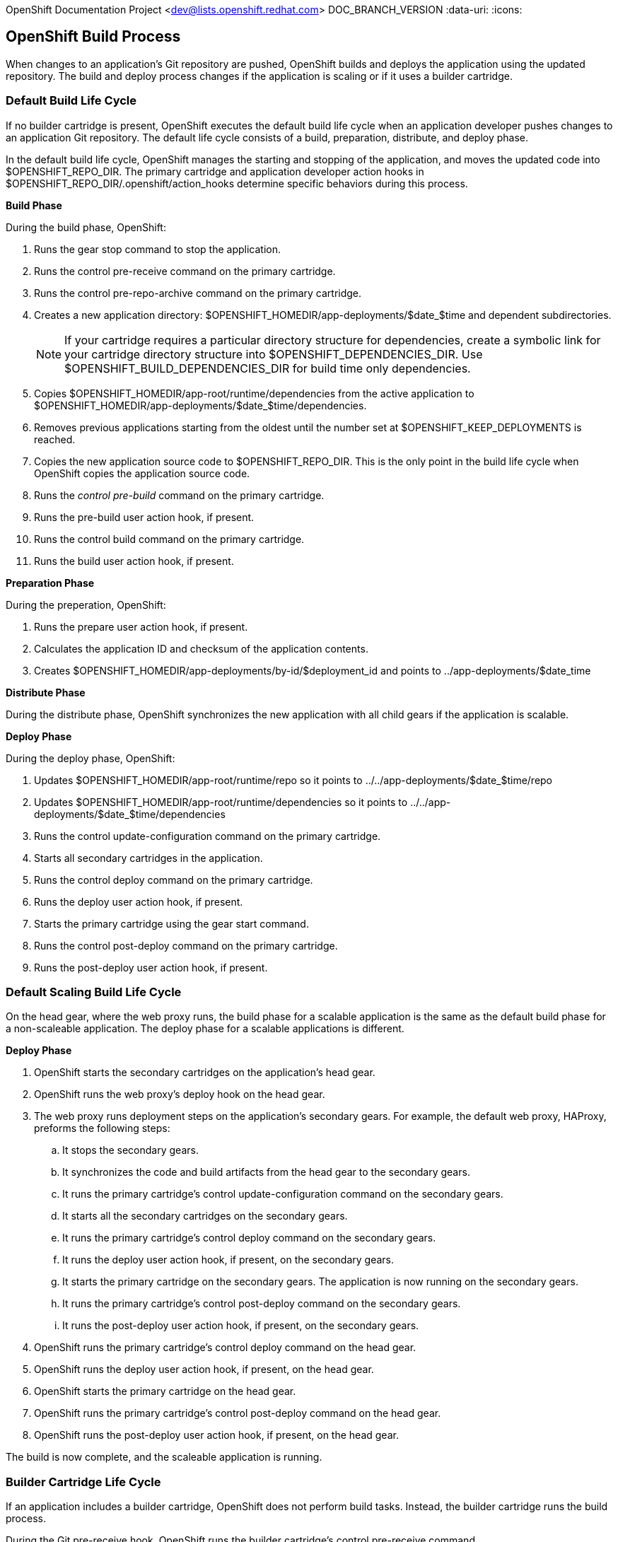 OpenShift Documentation Project <dev@lists.openshift.redhat.com>
DOC_BRANCH_VERSION
:data-uri:
:icons:

[[openShift_build_process]]
== OpenShift Build Process
When changes to an application's Git repository are pushed, OpenShift builds and deploys the application using the updated repository. The build and deploy process changes if the application is scaling or if it uses a builder cartridge. 

[[default_build_lifecycle]]
=== Default Build Life Cycle
If no builder cartridge is present, OpenShift executes the default build life cycle when an application developer pushes changes to an application Git repository. The default life cycle consists of a +build+, +preparation+, +distribute+, and +deploy+ phase. 

In the default build life cycle, OpenShift manages the starting and stopping of the application, and moves the updated code into [filename]#$OPENSHIFT_REPO_DIR#. The primary cartridge and application developer action hooks in [filename]#$OPENSHIFT_REPO_DIR/.openshift/action_hooks# determine specific behaviors during this process. 

*Build Phase*

During the build phase, OpenShift:

.  Runs the +gear stop+ command to stop the application. 
.  Runs the +control pre-receive+ command on the primary cartridge. 
.  Runs the +control pre-repo-archive+ command on the primary cartridge. 
.  Creates a new application directory: [filename]#$OPENSHIFT_HOMEDIR/app-deployments/$date_$time# and dependent subdirectories. 
+
[NOTE]
====
If your cartridge requires a particular directory structure for dependencies, create a symbolic link for your cartridge directory structure into [filename]#$OPENSHIFT_DEPENDENCIES_DIR#. Use [filename]#$OPENSHIFT_BUILD_DEPENDENCIES_DIR# for build time only dependencies. 
====

.  Copies [filename]#$OPENSHIFT_HOMEDIR/app-root/runtime/dependencies# from the active application to [filename]#$OPENSHIFT_HOMEDIR/app-deployments/$date_$time/dependencies#. 
.  Removes previous applications starting from the oldest until the number set at [filename]#$OPENSHIFT_KEEP_DEPLOYMENTS# is reached. 
.  Copies the new application source code to [filename]#$OPENSHIFT_REPO_DIR#. This is the only point in the build life cycle when OpenShift copies the application source code. 
.  Runs the _control pre-build_ command on the primary cartridge. 
.  Runs the +pre-build+ user action hook, if present. 
.  Runs the +control build+ command on the primary cartridge. 
.  Runs the +build+ user action hook, if present.

*Preparation Phase*

During the preperation, OpenShift:

.  Runs the +prepare+ user action hook, if present. 
.  Calculates the application ID and checksum of the application contents. 
.  Creates [filename]#$OPENSHIFT_HOMEDIR/app-deployments/by-id/$deployment_id# and points to [filename]#../app-deployments/$date_time# 

*Distribute Phase*

During the distribute phase, OpenShift synchronizes the new application with all child gears if the application is scalable. 

*Deploy Phase*

During the deploy phase, OpenShift:

.  Updates [filename]#$OPENSHIFT_HOMEDIR/app-root/runtime/repo# so it points to [filename]#../../app-deployments/$date_$time/repo# 
.  Updates [filename]#$OPENSHIFT_HOMEDIR/app-root/runtime/dependencies# so it points to [filename]#../../app-deployments/$date_$time/dependencies# 
.  Runs the +control update-configuration+ command on the primary cartridge. 
.  Starts all secondary cartridges in the application. 
.  Runs the +control deploy+ command on the primary cartridge. 
.  Runs the +deploy+ user action hook, if present. 
.  Starts the primary cartridge using the +gear start+ command. 
.  Runs the +control post-deploy+ command on the primary cartridge. 
.  Runs the +post-deploy+ user action hook, if present. 


[[default_scaling_build_lifecycle]]
=== Default Scaling Build Life Cycle
On the head gear, where the web proxy runs, the build phase for a scalable application is the same as the default build phase for a non-scaleable application. The deploy phase for a scalable applications is different.

*Deploy Phase*


.   OpenShift starts the secondary cartridges on the application's head gear. 
.   OpenShift runs the web proxy's +deploy+ hook on the head gear. 
.  The web proxy runs deployment steps on the application's secondary gears. For example, the default web proxy, HAProxy, preforms the following steps: 
.. It stops the secondary gears. 
..  It synchronizes the code and build artifacts from the head gear to the secondary gears. 
..  It runs the primary cartridge's +control update-configuration+ command on the secondary gears. 
..  It starts all the secondary cartridges on the secondary gears. 
..  It runs the primary cartridge's +control deploy+ command on the secondary gears. 
..  It runs the +deploy+ user action hook, if present, on the secondary gears. 
..  It starts the primary cartridge on the secondary gears. The application is now running on the secondary gears. 
..  It runs the primary cartridge's +control post-deploy+ command on the secondary gears. 
.. It runs the +post-deploy+ user action hook, if present, on the secondary gears. 
.   OpenShift runs the primary cartridge's +control deploy+ command on the head gear. 
.   OpenShift runs the +deploy+ user action hook, if present, on the head gear. 
.   OpenShift starts the primary cartridge on the head gear. 
.   OpenShift runs the primary cartridge's +control post-deploy+ command on the head gear. 
.   OpenShift runs the +post-deploy+ user action hook, if present, on the head gear. 

The build is now complete, and the scaleable application is running. 

[[builder_cartridge_lifecycle]]
=== Builder Cartridge Life Cycle
If an application includes a builder cartridge, OpenShift does not perform build tasks. Instead, the builder cartridge runs the build process. 

During the Git +pre-receive+ hook, OpenShift runs the builder cartridge's +control pre-receive+ command. 

During the Git +post-receive+ hook, OpenShift runs the builder cartridge's +control post-receive+ command. 

[NOTE]
====
Build processes use the application developer's gear resources to run. When implementing a builder cartridge, do not copy source code or build artifacts more than necessary. 
====

[[archiving_applications]]
=== Archiving Applications
Current applications can be archived and re-deployed later. Archive an application with the following command: 

----
$ rhc archive-deployment
----

[[binary_deployment]]
=== Binary Deployment
Binary deployment is very similar to build and deploy without the build. Instead, the built artifacts and dependencies are provided and the deploy steps start at +prepare+. Enable binary deployment with the following command: 

----
$ rhc app configure <App_Name> --deployment-type binary
----

